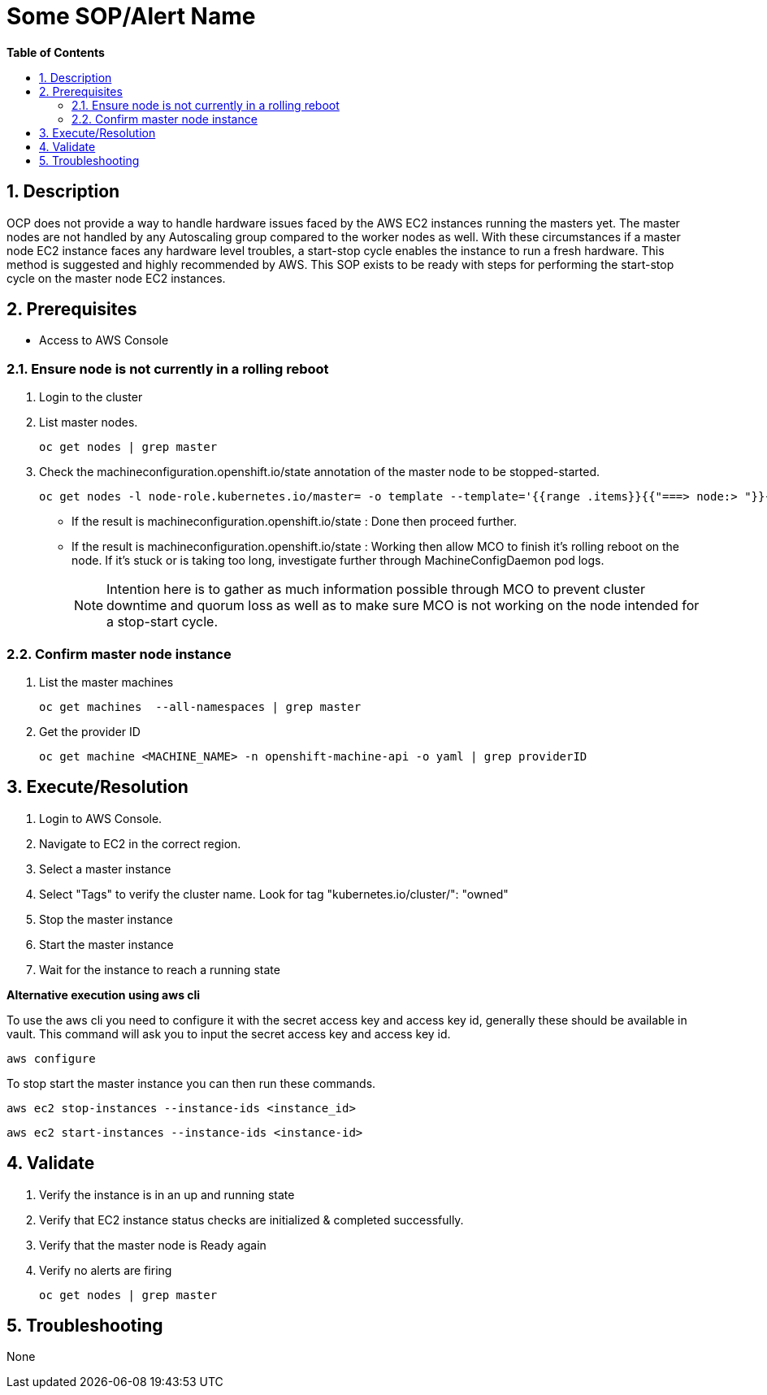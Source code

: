 // begin header
ifdef::env-github[]
:tip-caption: :bulb:
:note-caption: :information_source:
:important-caption: :heavy_exclamation_mark:
:caution-caption: :fire:
:warning-caption: :warning:
endif::[]
:numbered:
:toc: macro
:toc-title: pass:[<b>Table of Contents</b>]
// end header
= Some SOP/Alert Name

toc::[]

== Description

OCP does not provide a way to handle hardware issues faced by the AWS EC2 instances running the masters yet. The master nodes are not handled by any Autoscaling group compared to the worker nodes as well. With these circumstances if a master node EC2 instance faces any hardware level troubles, a start-stop cycle enables the instance to run a fresh hardware. This method is suggested and highly recommended by AWS. This SOP exists to be ready with steps for performing the start-stop cycle on the master node EC2 instances.

== Prerequisites

* Access to AWS Console

=== Ensure node is not currently in a rolling reboot

. Login to the cluster
. List master nodes.
+
```sh
oc get nodes | grep master
```

. Check the machineconfiguration.openshift.io/state annotation of the master node to be stopped-started.
+
```sh
oc get nodes -l node-role.kubernetes.io/master= -o template --template='{{range .items}}{{"===> node:> "}}{{.metadata.name}}{{"\n"}}{{range $k, $v := .metadata.annotations}}{{println $k ":" $v}}{{end}}{{"\n"}}{{end}}'
```

  * If the result is machineconfiguration.openshift.io/state : Done then proceed further.
  * If the result is machineconfiguration.openshift.io/state : Working then allow MCO to finish it's rolling reboot on the node. If it's stuck or is taking too long, investigate further through MachineConfigDaemon pod logs.
+
NOTE: Intention here is to gather as much information possible through MCO to prevent cluster downtime and quorum loss as well as to make sure MCO is not working on the node intended for a stop-start cycle.

=== Confirm master node instance

. List the master machines

+
```sh
oc get machines  --all-namespaces | grep master
```

. Get the provider ID

+
```sh
oc get machine <MACHINE_NAME> -n openshift-machine-api -o yaml | grep providerID
```

== Execute/Resolution

. Login to AWS Console.
. Navigate to EC2 in the correct region.
. Select a master instance
. Select "Tags" to verify the cluster name. Look for tag "kubernetes.io/cluster/": "owned"
. Stop the master instance
. Start the master instance
. Wait for the instance to reach a running state

*Alternative execution using aws cli*

To use the aws cli you need to configure it with the secret access key and access key id, generally these should be available in vault. This command will ask you to input the secret access key and access key id.

```sh
aws configure
```
To stop start the master instance you can then run these commands.
```sh
aws ec2 stop-instances --instance-ids <instance_id>
```

```sh
aws ec2 start-instances --instance-ids <instance-id>
```
== Validate

. Verify the instance is in an up and running state
. Verify that EC2 instance status checks are initialized & completed successfully.
. Verify that the master node is Ready again
. Verify no alerts are firing

+
```sh
oc get nodes | grep master
```

== Troubleshooting

None
